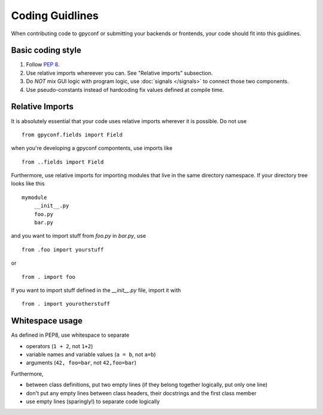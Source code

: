 Coding Guidlines
================

When contributing code to gpyconf or submitting your backends or frontends,
your code should fit into this guidlines.


Basic coding style
~~~~~~~~~~~~~~~~~~
1. Follow :pep:`8`.
2. Use relative imports whereever you can. See "Relative imports" subsection.
3. Do *NOT* mix GUI logic with program logic, use :doc:`signals </signals>` to
   connect those two components.
4. Use pseudo-constants instead of hardcoding fix values defined at compile time.


Relative Imports
~~~~~~~~~~~~~~~~
It is absolutely essential that your code uses relative imports wherever it
is possible. Do not use ::

    from gpyconf.fields import Field

when you're developing a gpyconf compontents, use imports like ::

    from ..fields import Field

Furthermore, use relative imports for importing modules that live in the same
directory namespace. If your directory tree looks like this ::

    mymodule
        __init__.py
        foo.py
        bar.py

and you want to import stuff from `foo.py` in `bar.py`, use ::

    from .foo import yourstuff

or ::

    from . import foo

If you want to import stuff defined in the `__init__.py` file, import it with ::

    from . import yourotherstuff


Whitespace usage
~~~~~~~~~~~~~~~~
As defined in PEP8, use whitespace to separate

* operators (``1 + 2``, not ``1+2``)
* variable names and variable values (``a = b``, not ``a=b``)
* arguments (``42, foo=bar``, not ``42,foo=bar``)

Furthermore,

* between class definitions, put two empty lines
  (if they belong together logically, put only one line)
* don't put any empty lines between class headers, their docstrings and the
  first class member
* use empty lines (sparingly!) to separate code logically
